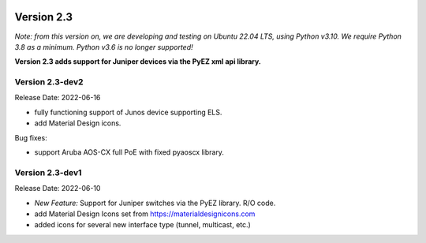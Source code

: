 .. image:: ../_static/openl2m_logo.png

===========
Version 2.3
===========

*Note: from this version on, we are developing and testing on Ubuntu 22.04 LTS,
using Python v3.10. We require Python 3.8 as a minimum. Python v3.6 is no longer supported!*

**Version 2.3 adds support for Juniper devices via the PyEZ xml api library.**

Version 2.3-dev2
----------------

Release Date: 2022-06-16

* fully functioning support of Junos device supporting ELS.
* add Material Design icons.

Bug fixes:

* support Aruba AOS-CX full PoE with fixed pyaoscx library.


Version 2.3-dev1
----------------

Release Date: 2022-06-10

* *New Feature:* Support for Juniper switches via the PyEZ library. R/O code.
* add Material Design Icons set from https://materialdesignicons.com
* added icons for several new interface type (tunnel, multicast, etc.)
